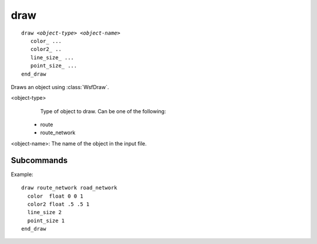 .. ****************************************************************************
.. CUI
..
.. The Advanced Framework for Simulation, Integration, and Modeling (AFSIM)
..
.. The use, dissemination or disclosure of data in this file is subject to
.. limitation or restriction. See accompanying README and LICENSE for details.
.. ****************************************************************************

draw
----

.. command:: draw
   :block:

.. parsed-literal::

 draw *<object-type>* *<object-name>*
    color_ ...
    color2_ ..
    line_size_ ...
    point_size_ ...
 end_draw

Draws an object using :class:`WsfDraw`.

<object-type>
   Type of object to draw. Can be one of the following:

 * route
 * route_network

<object-name>: The name of the object in the input file.

Subcommands
===========

.. command:: color <color-value>
.. command:: color2 <color-value>

   Sets the primary and secondary colors used to draw the object.
   
   **Default** blue and yellow, respectively

.. command:: layer <layer_name>
   
   Sets the layer name of this draw object. Unless specified, this object will not be drawn in a layer.

.. command:: line_size <size_value>
   
   Sets the width of the lines used to draw the object.
   
   **Default** 1

.. command:: point_size <size_value>
   
   Sets the size of the points used to draw the object.
   
   **Default** 2

Example::

 draw route_network road_network
   color  float 0 0 1
   color2 float .5 .5 1
   line_size 2
   point_size 1
 end_draw
